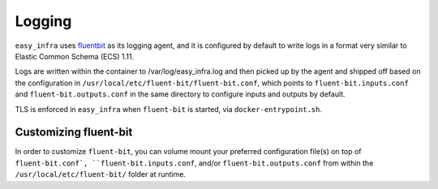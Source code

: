 *******
Logging
*******

``easy_infra`` uses `fluentbit <https://fluentbit.io/>`_ as its logging agent,
and it is configured by default to write logs in a format very similar to
Elastic Common Schema (ECS) 1.11.

Logs are written within the container to /var/log/easy_infra.log and then
picked up by the agent and shipped off based on the configuration in
``/usr/local/etc/fluent-bit/fluent-bit.conf``, which points to
``fluent-bit.inputs.conf`` and ``fluent-bit.outputs.conf`` in the same
directory to configure inputs and outputs by default.

TLS is enforced in ``easy_infra`` when ``fluent-bit`` is started, via
``docker-entrypoint.sh``.

Customizing fluent-bit
----------------------

In order to customize ``fluent-bit``, you can volume mount your preferred
configuration file(s) on top of ``fluent-bit.conf`, ``fluent-bit.inputs.conf``,
and/or ``fluent-bit.outputs.conf`` from within the
``/usr/local/etc/fluent-bit/`` folder at runtime.
